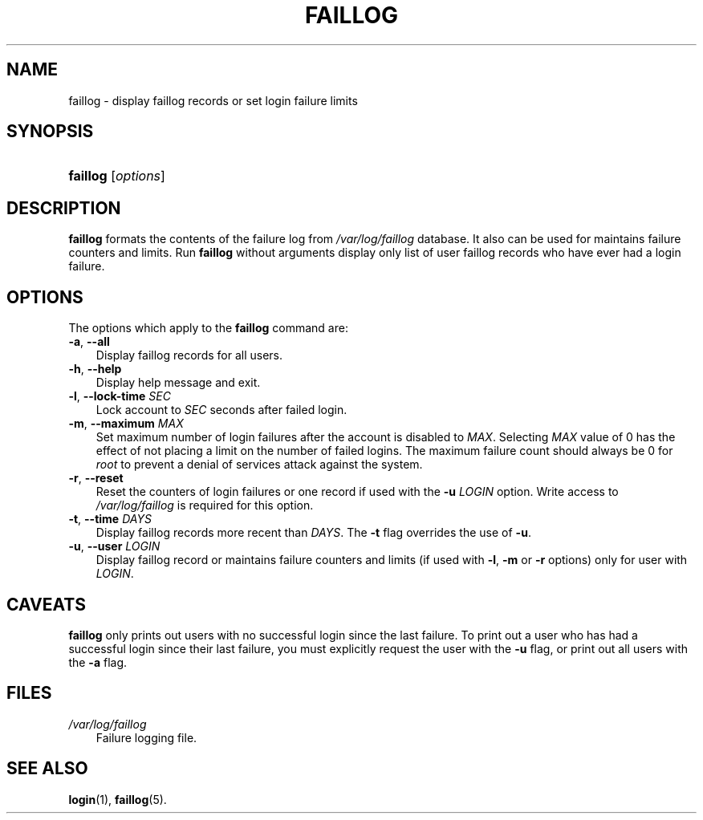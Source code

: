 .\"     Title: faillog
.\"    Author: 
.\" Generator: DocBook XSL Stylesheets v1.70.1 <http://docbook.sf.net/>
.\"      Date: 06/06/2006
.\"    Manual: System Management Commands
.\"    Source: System Management Commands
.\"
.TH "FAILLOG" "8" "06/06/2006" "System Management Commands" "System Management Commands"
.\" disable hyphenation
.nh
.\" disable justification (adjust text to left margin only)
.ad l
.SH "NAME"
faillog \- display faillog records or set login failure limits
.SH "SYNOPSIS"
.HP 8
\fBfaillog\fR [\fIoptions\fR]
.SH "DESCRIPTION"
.PP

\fBfaillog\fR
formats the contents of the failure log from
\fI/var/log/faillog\fR
database. It also can be used for maintains failure counters and limits. Run
\fBfaillog\fR
without arguments display only list of user faillog records who have ever had a login failure.
.SH "OPTIONS"
.PP
The options which apply to the
\fBfaillog\fR
command are:
.TP 3n
\fB\-a\fR, \fB\-\-all\fR
Display faillog records for all users.
.TP 3n
\fB\-h\fR, \fB\-\-help\fR
Display help message and exit.
.TP 3n
\fB\-l\fR, \fB\-\-lock\-time\fR \fISEC\fR
Lock account to
\fISEC\fR
seconds after failed login.
.TP 3n
\fB\-m\fR, \fB\-\-maximum\fR \fIMAX\fR
Set maximum number of login failures after the account is disabled to
\fIMAX\fR. Selecting
\fIMAX\fR
value of 0 has the effect of not placing a limit on the number of failed logins. The maximum failure count should always be 0 for
\fIroot\fR
to prevent a denial of services attack against the system.
.TP 3n
\fB\-r\fR, \fB\-\-reset\fR
Reset the counters of login failures or one record if used with the
\fB\-u\fR
\fILOGIN\fR
option. Write access to
\fI/var/log/faillog\fR
is required for this option.
.TP 3n
\fB\-t\fR, \fB\-\-time\fR \fIDAYS\fR
Display faillog records more recent than
\fIDAYS\fR. The
\fB\-t\fR
flag overrides the use of
\fB\-u\fR.
.TP 3n
\fB\-u\fR, \fB\-\-user\fR \fILOGIN\fR
Display faillog record or maintains failure counters and limits (if used with
\fB\-l\fR,
\fB\-m\fR
or
\fB\-r\fR
options) only for user with
\fILOGIN\fR.
.SH "CAVEATS"
.PP

\fBfaillog\fR
only prints out users with no successful login since the last failure. To print out a user who has had a successful login since their last failure, you must explicitly request the user with the
\fB\-u\fR
flag, or print out all users with the
\fB\-a\fR
flag.
.SH "FILES"
.TP 3n
\fI/var/log/faillog\fR
Failure logging file.
.SH "SEE ALSO"
.PP

\fBlogin\fR(1),
\fBfaillog\fR(5).
